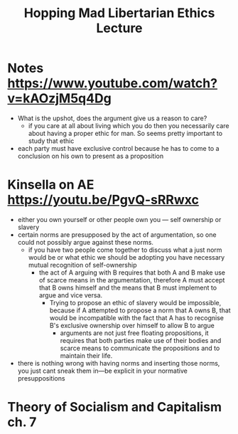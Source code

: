 #+TITLE: Hopping Mad Libertarian Ethics Lecture

* Notes https://www.youtube.com/watch?v=kAOzjM5q4Dg
+ What is the upshot, does the argument give us a reason to care?
  + if you care at all about living which you do then you necessarily care about having a proper ethic for man. So seems pretty important to study that ethic
+ each party must have exclusive control because he has to come to a conclusion on his own to present as a proposition
* Kinsella on AE https://youtu.be/PgvQ-sRRwxc
+ either you own yourself or other people own you --- self ownership or slavery
+ certain norms are presupposed by the act of argumentation, so one could not possibly argue against these norms.
  + if you have two people come together to discuss what a just norm would be or what ethic we should be adopting you have necessary mutual recognition of self-ownership
    + the act of A arguing with B requires that both A and B make use of scarce means in the argumentation, therefore A must accept that B owns himself and the means that B must implement to argue and vice versa.
      + Trying to propose an ethic of slavery would be impossible, because if A attempted to propose a norm that A owns B, that would be incompatible with the fact that A has to recognise B's exclusive ownership over himself to allow B to argue
        + arguments are not just free floating propositions, it requires that both parties make use of their bodies and scarce means to communicate the propositions and to maintain their life.
+ there is nothing wrong with having norms and inserting those norms, you just cant sneak them in---be explicit in your normative presuppositions
* Theory of Socialism and Capitalism ch. 7
